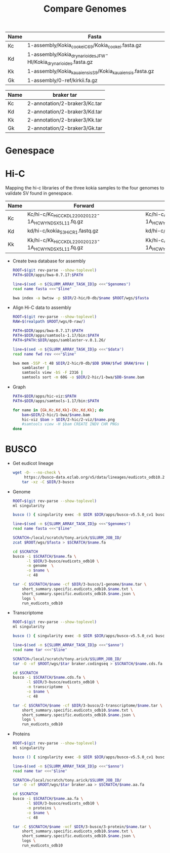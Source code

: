 #+title: Compare Genomes
#+PROPERTY:  header-args :var DIR=(my/dir)

#+name:genomes
| Name | Fasta                                                            |
|------+------------------------------------------------------------------|
| Kc   | 1-assembly/Kokia_cookei_C69/Kokia_cookei.fasta.gz                |
| Kd   | 1-assembly/Kokia_drynarioides_JFW-HI/Kokia_drynarioides.fasta.gz |
| Kk   | 1-assembly/Kokia_kauaiensis_S9/Kokia_kauaiensis.fasta.gz         |
| Gk   | 1-assembly/0-ref/kirkii.fa.gz                                    |

#+name:anno
| Name | braker tar                    |
|------+-------------------------------|
| Kc   | 2-annotation/2-braker3/Kc.tar |
| Kd   | 2-annotation/2-braker3/Kd.tar |
| Kk   | 2-annotation/2-braker3/Kk.tar |
| Gk   | 2-annotation/2-braker3/Gk.tar |

* Genespace

* Hi-C

Mapping the hi-c libraries of the three kokia samples to the four
genomes to validate SV found in genespace.

#+name: hic
| Name | Forward                                              | Reverse                                              |
|------+------------------------------------------------------+------------------------------------------------------|
| Kc   | Kc/hi-c/Kc_HiC_CKDL220020122-1A_HCWYNDSX5_L1_1.fq.gz | Kc/hi-c/Kc_HiC_CKDL220020122-1A_HCWYNDSX5_L1_2.fq.gz |
| Kd   | kd/hi-c/kokia_S3HiC_R1.fastq.gz                      | kd/hi-c/kokia_S3HiC_R2.fastq.gz                      |
| Kk   | Kk/hi-c/Kk_HiC_CKDL220020123-1A_HCWYNDSX5_L1_1.fq.gz | Kk/hi-c/Kk_HiC_CKDL220020123-1A_HCWYNDSX5_L1_2.fq.gz |

- Create bwa database for assembly
  #+header: :var genomes=genomes
  #+begin_src sh :tangle 2-hic/0-db/run.sh
    ROOT=$(git rev-parse --show-toplevel)
    PATH=$DIR/apps/bwa-0.7.17:$PATH

    line=$(sed -n ${SLURM_ARRAY_TASK_ID}p <<<"$genomes")
    read name fasta <<<"$line"

    bwa index -a bwtsw -p $DIR/2-hic/0-db/$name $ROOT/wgs/$fasta
  #+end_src
- Align Hi-C data to assembly
  #+header: :var data=hic
  #+begin_src sh :tangle 2-hic/1-bwa/run.sh
    ROOT=$(git rev-parse --show-toplevel)
    RAW=$(realpath $ROOT/wgs/0-raw/)

    PATH=$DIR/apps/bwa-0.7.17:$PATH
    PATH=$DIR/apps/samtools-1.17/bin:$PATH
    PATH=$PATH:$DIR/apps/samblaster-v.0.1.26/

    line=$(sed -n ${SLURM_ARRAY_TASK_ID}p <<<"$data")
    read name fwd rev <<<"$line"

    bwa mem -5SP -t 48 $DIR/2-hic/0-db/$DB $RAW/$fwd $RAW/$rev |
        samblaster |
        samtools view -bS -F 2316 |
        samtools sort -m 60G -o $DIR/2-hic/1-bwa/$DB-$name.bam
  #+end_src


- Graph
  #+begin_src sh :tangle 2-hic/2-viz/run.sh
    PATH=$DIR/apps/hic-viz:$PATH
    PATH=$DIR/apps/samtools-1.17/bin:$PATH

    for name in {Gk,Kc,Kd,Kk}-{Kc,Kd,Kk}; do
        bam=$DIR/2-hic/1-bwa/$name.bam
        hic-viz $bam > $DIR/2-hic/2-viz/$name.png
        #samtools view -H $bam CREATE INDV CHR PNGs
    done
  #+end_src

* BUSCO

- Get eudicot lineage
  #+begin_src sh :tangle 3-busco/download-lineage.sh
  wget -O- --no-check \
       https://busco-data.ezlab.org/v5/data/lineages/eudicots_odb10.2020-09-10.tar.gz |
      tar -xz -C $DIR/3-busco
#+end_src
- Genome
  #+header: :var genomes=genomes
  #+begin_src sh :tangle 3-busco/1-genome/run.sh
    ROOT=$(git rev-parse --show-toplevel)
    ml singularity

    busco () { singularity exec -B $DIR $DIR/apps/busco-v5.5.0_cv1 busco "$@" ; }

    line=$(sed -n ${SLURM_ARRAY_TASK_ID}p <<<"$genomes")
    read name fasta <<<"$line"

    SCRATCH=/local/scratch/tony.arick/$SLURM_JOB_ID/
    zcat $ROOT/wgs/$fasta > $SCRATCH/$name.fa

    cd $SCRATCH
    busco -i $SCRATCH/$name.fa \
          -l $DIR/3-busco/eudicots_odb10 \
          -m genome  \
          -o $name \
          -c 48

    tar -C $SCRATCH/$name -cf $DIR/3-busco/1-genome/$name.tar \
        short_summary.specific.eudicots_odb10.$name.txt \
        short_summary.specific.eudicots_odb10.$name.json \
        logs \
        run_eudicots_odb10
  #+end_src

- Transcriptome
  #+header: :var anno=anno
  #+begin_src sh :tangle 3-busco/2-transcriptome/run.sh
    ROOT=$(git rev-parse --show-toplevel)
    ml singularity

    busco () { singularity exec -B $DIR $DIR/apps/busco-v5.5.0_cv1 busco "$@" ; }

    line=$(sed -n ${SLURM_ARRAY_TASK_ID}p <<<"$anno")
    read name tar <<<"$line"

    SCRATCH=/local/scratch/tony.arick/$SLURM_JOB_ID/
    tar -O -xf $ROOT/wgs/$tar braker.codingseq > $SCRATCH/$name.cds.fa

    cd $SCRATCH
    busco -i $SCRATCH/$name.cds.fa \
          -l $DIR/3-busco/eudicots_odb10 \
          -m transcriptome  \
          -o $name \
          -c 48

    tar -C $SCRATCH/$name -cf $DIR/3-busco/2-transcriptome/$name.tar \
        short_summary.specific.eudicots_odb10.$name.txt \
        short_summary.specific.eudicots_odb10.$name.json \
        logs \
        run_eudicots_odb10
  #+end_src
- Proteins
  #+header: :var anno=anno
  #+begin_src sh :tangle 3-busco/3-protein/run.sh
    ROOT=$(git rev-parse --show-toplevel)
    ml singularity

    busco () { singularity exec -B $DIR $DIR/apps/busco-v5.5.0_cv1 busco "$@" ; }

    line=$(sed -n ${SLURM_ARRAY_TASK_ID}p <<<"$anno")
    read name tar <<<"$line"

    SCRATCH=/local/scratch/tony.arick/$SLURM_JOB_ID/
    tar -O -xf $ROOT/wgs/$tar braker.aa > $SCRATCH/$name.aa.fa

    cd $SCRATCH
    busco -i $SCRATCH/$name.aa.fa \
          -l $DIR/3-busco/eudicots_odb10 \
          -m proteins \
          -o $name \
          -c 48

    tar -C $SCRATCH/$name -vcf $DIR/3-busco/3-protein/$name.tar \
        short_summary.specific.eudicots_odb10.$name.txt \
        short_summary.specific.eudicots_odb10.$name.json \
        logs \
        run_eudicots_odb10
  #+end_src
